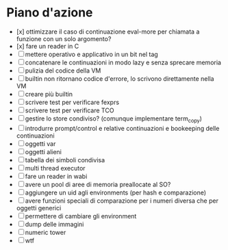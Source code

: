 * Piano d'azione
- [x] ottimizzare il caso di continuazione eval-more per chiamata a funzione con un solo argomento?
- [x] fare un reader in C
- [ ] mettere operativo e applicativo in un bit nel tag
- [ ] concatenare le continuazioni in modo lazy e senza sprecare memoria
- [ ] pulizia del codice della VM
- [ ] builtin non ritornano codice d'errore, lo scrivono direttamente nella VM
- [ ] creare più builtin
- [ ] scrivere test per verificare fexprs
- [ ] scrivere test per verificare TCO
- [ ] gestire lo store condiviso? (comunque implementare term_copy)
- [ ] introdurre prompt/control e relative continuazioni e bookeeping delle continuazioni
- [ ] oggetti var
- [ ] oggetti alieni
- [ ] tabella dei simboli condivisa
- [ ] multi thread executor
- [ ] fare un reader in wabi
- [ ] avere un pool di aree di memoria preallocate al SO?
- [ ] aggiungere un uid agli environments (per hash e comparazione)
- [ ] avere funzioni speciali di comparazione per i numeri diversa che per oggetti generici
- [ ] permettere di cambiare gli environment
- [ ] dump delle immagini
- [ ] numeric tower
- [ ] wtf
